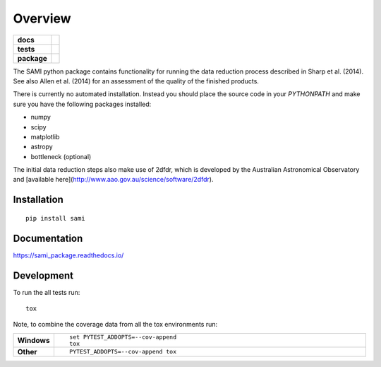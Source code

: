 ========
Overview
========

.. start-badges

.. list-table::
    :stub-columns: 1

    * - docs
      - |docs|
    * - tests
      - | |travis|
        |
    * - package
      - | |version| |wheel| |supported-versions| |supported-implementations|
        | |commits-since|

.. |docs| image:: https://readthedocs.org/projects/sami_package/badge/?style=flat
    :target: https://readthedocs.org/projects/sami_package
    :alt: Documentation Status

.. |travis| image:: https://travis-ci.org/astrogreen/sami_package.svg?branch=master
    :alt: Travis-CI Build Status
    :target: https://travis-ci.org/astrogreen/sami_package

.. |version| image:: https://img.shields.io/pypi/v/sami.svg
    :alt: PyPI Package latest release
    :target: https://pypi.python.org/pypi/sami

.. |commits-since| image:: https://img.shields.io/github/commits-since/astrogreen/sami_package/v0.1.0.svg
    :alt: Commits since latest release
    :target: https://github.com/astrogreen/sami_package/compare/v0.1.0...master

.. |wheel| image:: https://img.shields.io/pypi/wheel/sami.svg
    :alt: PyPI Wheel
    :target: https://pypi.python.org/pypi/sami

.. |supported-versions| image:: https://img.shields.io/pypi/pyversions/sami.svg
    :alt: Supported versions
    :target: https://pypi.python.org/pypi/sami

.. |supported-implementations| image:: https://img.shields.io/pypi/implementation/sami.svg
    :alt: Supported implementations
    :target: https://pypi.python.org/pypi/sami


.. end-badges

The SAMI python package contains functionality for running the data reduction process described in Sharp et al. (2014). See also Allen et al. (2014) for an assessment of the quality of the finished products.

There is currently no automated installation. Instead you should place the source code in your `PYTHONPATH` and make sure you have the following packages installed:

* numpy
* scipy
* matplotlib
* astropy
* bottleneck (optional)

The initial data reduction steps also make use of 2dfdr, which is developed by the Australian Astronomical Observatory and [available here](http://www.aao.gov.au/science/software/2dfdr).


Installation
============

::

    pip install sami

Documentation
=============

https://sami_package.readthedocs.io/

Development
===========

To run the all tests run::

    tox

Note, to combine the coverage data from all the tox environments run:

.. list-table::
    :widths: 10 90
    :stub-columns: 1

    - - Windows
      - ::

            set PYTEST_ADDOPTS=--cov-append
            tox

    - - Other
      - ::

            PYTEST_ADDOPTS=--cov-append tox
